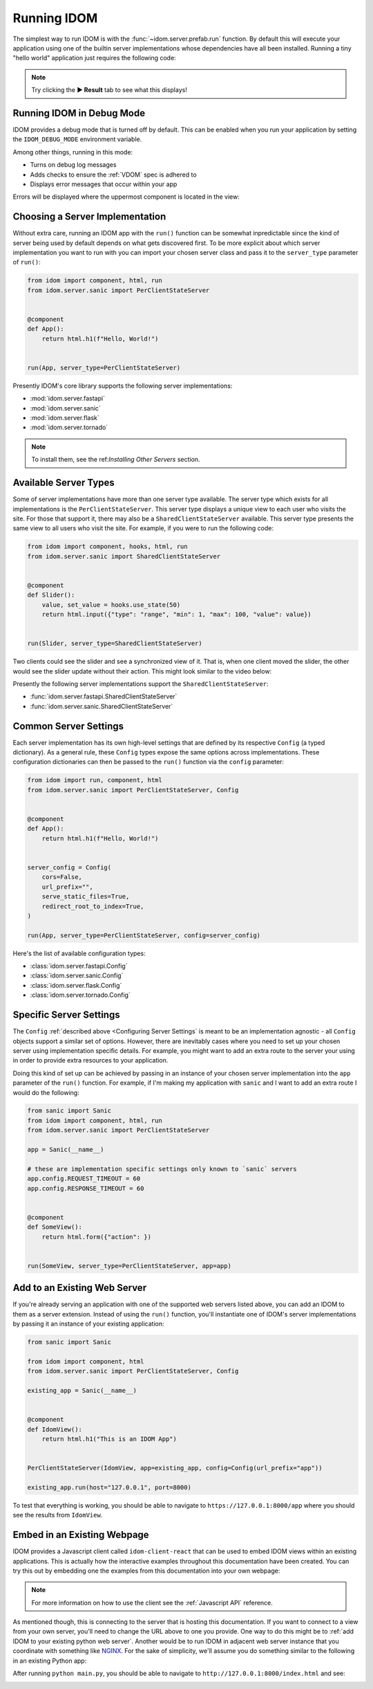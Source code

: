 Running IDOM
============

The simplest way to run IDOM is with the :func:`~idom.server.prefab.run` function. By
default this will execute your application using one of the builtin server
implementations whose dependencies have all been installed. Running a tiny "hello world"
application just requires the following code:

.. example:: hello_world
    :activate-result:

.. note::

    Try clicking the **▶️ Result** tab to see what this displays!


Running IDOM in Debug Mode
--------------------------

IDOM provides a debug mode that is turned off by default. This can be enabled when you
run your application by setting the ``IDOM_DEBUG_MODE`` environment variable.

.. tab-set::

    .. tab-item:: Unix Shell

        .. code-block::

            export IDOM_DEBUG_MODE=1
            python my_idom_app.py

    .. tab-item:: Command Prompt

        .. code-block:: text

            set IDOM_DEBUG_MODE=1
            python my_idom_app.py

    .. tab-item:: PowerShell

        .. code-block:: powershell

            $env:IDOM_DEBUG_MODE = "1"
            python my_idom_app.py

.. dropdown:: Turn debug mode off in production!
    :color: danger
    :animate: fade-in

    Turning on ``IDOM_DEBUG_MODE`` will:

    - leak secrets
    - display error messages to your users
    - add extra checks that slow down your app

Among other things, running in this mode:

- Turns on debug log messages
- Adds checks to ensure the :ref:`VDOM` spec is adhered to
- Displays error messages that occur within your app

Errors will be displayed where the uppermost component is located in the view:

.. example:: debug_error_example
    :activate-result:


Choosing a Server Implementation
--------------------------------

Without extra care, running an IDOM app with the ``run()`` function can be somewhat
inpredictable since the kind of server being used by default depends on what gets
discovered first. To be more explicit about which server implementation you want to run
with you can import your chosen server class and pass it to the ``server_type``
parameter of ``run()``:

.. code-block::

    from idom import component, html, run
    from idom.server.sanic import PerClientStateServer


    @component
    def App():
        return html.h1(f"Hello, World!")


    run(App, server_type=PerClientStateServer)

Presently IDOM's core library supports the following server implementations:

- :mod:`idom.server.fastapi`
- :mod:`idom.server.sanic`
- :mod:`idom.server.flask`
- :mod:`idom.server.tornado`

.. note::

    To install them, see the ref:`Installing Other Servers` section.


Available Server Types
----------------------

Some of server implementations have more than one server type available. The server type
which exists for all implementations is the ``PerClientStateServer``. This server type
displays a unique view to each user who visits the site. For those that support it,
there may also be a ``SharedClientStateServer`` available. This server type presents the
same view to all users who visit the site. For example, if you were to run the following
code:

.. code-block::

    from idom import component, hooks, html, run
    from idom.server.sanic import SharedClientStateServer


    @component
    def Slider():
        value, set_value = hooks.use_state(50)
        return html.input({"type": "range", "min": 1, "max": 100, "value": value})


    run(Slider, server_type=SharedClientStateServer)

Two clients could see the slider and see a synchronized view of it. That is, when one
client moved the slider, the other would see the slider update without their action.
This might look similar to the video below:

.. image:: _static/shared-client-state-server-slider.gif

Presently the following server implementations support the ``SharedClientStateServer``:

- :func:`idom.server.fastapi.SharedClientStateServer`
- :func:`idom.server.sanic.SharedClientStateServer`


Common Server Settings
----------------------

Each server implementation has its own high-level settings that are defined by its
respective ``Config`` (a typed dictionary). As a general rule, these ``Config`` types
expose the same options across implementations. These configuration dictionaries can
then be passed to the ``run()`` function via the ``config`` parameter:

.. code-block::

    from idom import run, component, html
    from idom.server.sanic import PerClientStateServer, Config


    @component
    def App():
        return html.h1(f"Hello, World!")


    server_config = Config(
        cors=False,
        url_prefix="",
        serve_static_files=True,
        redirect_root_to_index=True,
    )

    run(App, server_type=PerClientStateServer, config=server_config)

Here's the list of available configuration types:

- :class:`idom.server.fastapi.Config`
- :class:`idom.server.sanic.Config`
- :class:`idom.server.flask.Config`
- :class:`idom.server.tornado.Config`


Specific Server Settings
------------------------

The ``Config`` :ref:`described above <Configuring Server Settings` is meant to be an
implementation agnostic - all ``Config`` objects support a similar set of options.
However, there are inevitably cases where you need to set up your chosen server using
implementation specific details. For example, you might want to add an extra route to
the server your using in order to provide extra resources to your application.

Doing this kind of set up can be achieved by passing in an instance of your chosen
server implementation into the ``app`` parameter of the ``run()`` function. For example,
if I'm making my application with ``sanic`` and I want to add an extra route I would
do the following:

.. code-block::

    from sanic import Sanic
    from idom import component, html, run
    from idom.server.sanic import PerClientStateServer

    app = Sanic(__name__)

    # these are implementation specific settings only known to `sanic` servers
    app.config.REQUEST_TIMEOUT = 60
    app.config.RESPONSE_TIMEOUT = 60


    @component
    def SomeView():
        return html.form({"action": })


    run(SomeView, server_type=PerClientStateServer, app=app)


Add to an Existing Web Server
-----------------------------

If you're already serving an application with one of the supported web servers listed
above, you can add an IDOM to them as a server extension. Instead of using the ``run()``
function, you'll instantiate one of IDOM's server implementations by passing it an
instance of your existing application:

.. code-block::

    from sanic import Sanic

    from idom import component, html
    from idom.server.sanic import PerClientStateServer, Config

    existing_app = Sanic(__name__)


    @component
    def IdomView():
        return html.h1("This is an IDOM App")


    PerClientStateServer(IdomView, app=existing_app, config=Config(url_prefix="app"))

    existing_app.run(host="127.0.0.1", port=8000)

To test that everything is working, you should be able to navigate to
``https://127.0.0.1:8000/app`` where you should see the results from ``IdomView``.


Embed in an Existing Webpage
----------------------------

IDOM provides a Javascript client called ``idom-client-react`` that can be used to embed
IDOM views within an existing applications. This is actually how the interactive
examples throughout this documentation have been created. You can try this out by
embedding one the examples from this documentation into your own webpage:

.. tab-set::

    .. tab-item:: HTML

        .. literalinclude:: _static/embed-doc-ex.html
            :language: html

    .. tab-item:: ▶️ Result

        .. raw:: html
            :file: _static/embed-doc-ex.html

.. note::

    For more information on how to use the client see the :ref:`Javascript API`
    reference.

As mentioned though, this is connecting to the server that is hosting this
documentation. If you want to connect to a view from your own server, you'll need to
change the URL above to one you provide. One way to do this might be to :ref:`add IDOM
to your existing python web server`. Another would be to run IDOM in adjacent web server
instance that you coordinate with something like `NGINX <https://www.nginx.com/>`__. For
the sake of simplicity, we'll assume you do something similar to the following in an
existing Python app:

.. tab-set::

    .. tab-item:: main.py

        .. literalinclude:: _static/embed-idom-view/main.py
            :language: python

    .. tab-item:: index.html

        .. literalinclude:: _static/embed-idom-view/index.html
            :language: html

After running ``python main.py``, you should be able to navigate to
``http://127.0.0.1:8000/index.html`` and see:

.. image:: _static/embed-idom-view/screenshot.png
